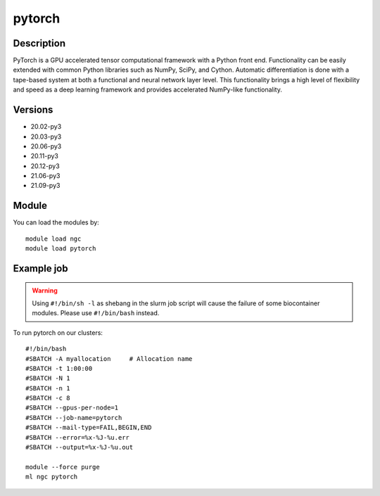 .. _backbone-label:

pytorch
==============================

Description
~~~~~~~~
PyTorch is a GPU accelerated tensor computational framework with a Python front end. Functionality can be easily extended with common Python libraries such as NumPy, SciPy, and Cython. Automatic differentiation is done with a tape-based system at both a functional and neural network layer level. This functionality brings a high level of flexibility and speed as a deep learning framework and provides accelerated NumPy-like functionality.

Versions
~~~~~~~~
- 20.02-py3
- 20.03-py3
- 20.06-py3
- 20.11-py3
- 20.12-py3
- 21.06-py3
- 21.09-py3

Module
~~~~~~~~
You can load the modules by::

    module load ngc
    module load pytorch

Example job
~~~~~
.. warning::
    Using ``#!/bin/sh -l`` as shebang in the slurm job script will cause the failure of some biocontainer modules. Please use ``#!/bin/bash`` instead.

To run pytorch on our clusters::

    #!/bin/bash
    #SBATCH -A myallocation     # Allocation name
    #SBATCH -t 1:00:00
    #SBATCH -N 1
    #SBATCH -n 1
    #SBATCH -c 8
    #SBATCH --gpus-per-node=1
    #SBATCH --job-name=pytorch
    #SBATCH --mail-type=FAIL,BEGIN,END
    #SBATCH --error=%x-%J-%u.err
    #SBATCH --output=%x-%J-%u.out

    module --force purge
    ml ngc pytorch

